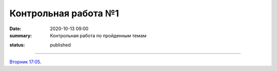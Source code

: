 Контрольная работа №1
############################################

:date: 2020-10-13 09:00
:summary: Контрольная работа по пройденным темам


.. default-role:: code
.. contents:: Содержание
:status: published

==========

`Вторник 17:05`__.

.. __: http://judge2.vdi.mipt.ru/cgi-bin/new-register?contest_id=203101

